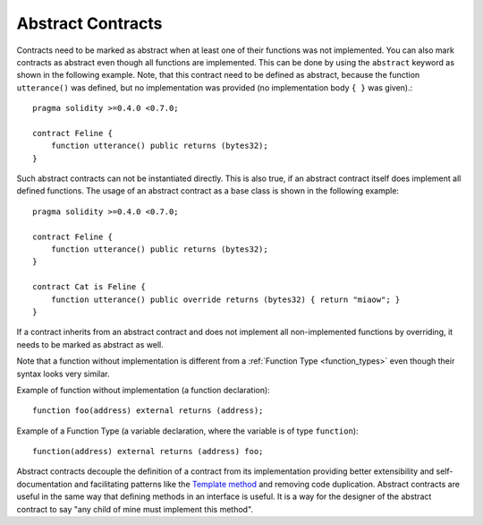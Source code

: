 .. index:: ! contract;abstract, ! abstract contract

.. _abstract-contract:

******************
Abstract Contracts
******************

Contracts need to be marked as abstract when at least one of their functions was not implemented.
You can also mark contracts as abstract even though all functions are implemented.
This can be done by using the ``abstract`` keyword as shown in the following example. Note, that this contract need to be
defined as abstract, because the function ``utterance()`` was defined, but no implementation was
provided (no implementation body ``{ }`` was given).::

    pragma solidity >=0.4.0 <0.7.0;

    contract Feline {
        function utterance() public returns (bytes32);
    }

Such abstract contracts can not be instantiated directly. This is also true, if an abstract contract itself does implement
all defined functions. The usage of an abstract contract as a base class is shown in the following example::

    pragma solidity >=0.4.0 <0.7.0;

    contract Feline {
        function utterance() public returns (bytes32);
    }

    contract Cat is Feline {
        function utterance() public override returns (bytes32) { return "miaow"; }
    }

If a contract inherits from an abstract contract and does not implement all non-implemented functions by overriding, it needs to be marked as abstract as well.

Note that a function without implementation is different from a :ref:`Function Type <function_types>` even though their syntax looks very similar.

Example of function without implementation (a function declaration)::

    function foo(address) external returns (address);

Example of a Function Type (a variable declaration, where the variable is of type ``function``)::

    function(address) external returns (address) foo;

Abstract contracts decouple the definition of a contract from its implementation providing better extensibility and self-documentation and
facilitating patterns like the `Template method <https://en.wikipedia.org/wiki/Template_method_pattern>`_ and removing code duplication.
Abstract contracts are useful in the same way that defining methods in an interface is useful. It is a way for the designer of the abstract contract to say "any child of mine must implement this method".
